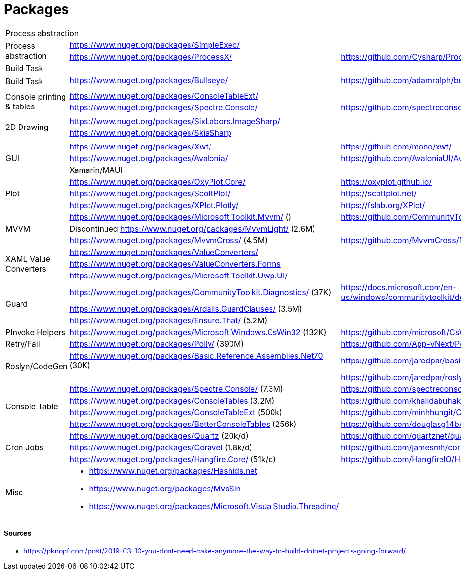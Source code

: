 # Packages

[cols=3*]
|===
3+| Process abstraction
.2+| Process abstraction
| https://www.nuget.org/packages/SimpleExec/ |
| https://www.nuget.org/packages/ProcessX/ | https://github.com/Cysharp/ProcessX

 
3+| Build Task
.2+| Build Task
| https://www.nuget.org/packages/Bullseye/ | https://github.com/adamralph/bullseye
| |

| | |

.2+| Console printing & tables
| https://www.nuget.org/packages/ConsoleTableExt/ | 
| https://www.nuget.org/packages/Spectre.Console/ | https://github.com/spectreconsole/spectre.console

| | |

.2+|2D Drawing
| https://www.nuget.org/packages/SixLabors.ImageSharp/ | 
| https://www.nuget.org/packages/SkiaSharp | 

| | |

.3+| GUI
| https://www.nuget.org/packages/Xwt/ | https://github.com/mono/xwt/
| https://www.nuget.org/packages/Avalonia/ | https://github.com/AvaloniaUI/Avalonia
| Xamarin/MAUI |

.3+| Plot
| https://www.nuget.org/packages/OxyPlot.Core/ | https://oxyplot.github.io/
| https://www.nuget.org/packages/ScottPlot/ | https://scottplot.net/
| https://www.nuget.org/packages/XPlot.Plotly/ | https://fslab.org/XPlot/

.3+| MVVM
| https://www.nuget.org/packages/Microsoft.Toolkit.Mvvm/ () | https://github.com/CommunityToolkit/WindowsCommunityToolkit
| Discontinued https://www.nuget.org/packages/MvvmLight/ (2.6M) | 
| https://www.nuget.org/packages/MvvmCross/ (4.5M) | https://github.com/MvvmCross/MvvmCross

.3+| XAML Value Converters
| https://www.nuget.org/packages/ValueConverters/ | 
| https://www.nuget.org/packages/ValueConverters.Forms |
| https://www.nuget.org/packages/Microsoft.Toolkit.Uwp.UI/ | 

.3+| Guard
| https://www.nuget.org/packages/CommunityToolkit.Diagnostics/ (37K) | https://docs.microsoft.com/en-us/windows/communitytoolkit/developer-tools/guard
| https://www.nuget.org/packages/Ardalis.GuardClauses/ (3.5M) |
| https://www.nuget.org/packages/Ensure.That/ (5.2M) |

.1+| PInvoke Helpers
| https://www.nuget.org/packages/Microsoft.Windows.CsWin32 (132K) | https://github.com/microsoft/CsWin32

.1+| Retry/Fail
| https://www.nuget.org/packages/Polly/ (390M) | https://github.com/App-vNext/Polly

.2+| Roslyn/CodeGen
| https://www.nuget.org/packages/Basic.Reference.Assemblies.Net70 (30K) | https://github.com/jaredpar/basic-reference-assemblies 
| | https://github.com/jaredpar/roslyn-codedom

.4+| Console Table
| https://www.nuget.org/packages/Spectre.Console/ (7.3M) | https://github.com/spectreconsole/spectre.console (8k)
| https://www.nuget.org/packages/ConsoleTables (3.2M) | https://github.com/khalidabuhakmeh/ConsoleTables (900)
| https://www.nuget.org/packages/ConsoleTableExt (500k) | https://github.com/minhhungit/ConsoleTableExt/ (315)
| https://www.nuget.org/packages/BetterConsoleTables (256k) | https://github.com/douglasg14b/BetterConsoleTables (80)

.3+| Cron Jobs
|https://www.nuget.org/packages/Quartz (20k/d) | https://github.com/quartznet/quartznet (6.7k)
|https://www.nuget.org/packages/Coravel (1.8k/d) | https://github.com/jamesmh/coravel (4.1k)
|https://www.nuget.org/packages/Hangfire.Core/ (51k/d) | https://github.com/HangfireIO/Hangfire (9.6k)

.3+| Misc
a|
* https://www.nuget.org/packages/Hashids.net
* https://www.nuget.org/packages/MvsSln
* https://www.nuget.org/packages/Microsoft.VisualStudio.Threading/
|
|===

#### Sources

- https://pknopf.com/post/2019-03-10-you-dont-need-cake-anymore-the-way-to-build-dotnet-projects-going-forward/
